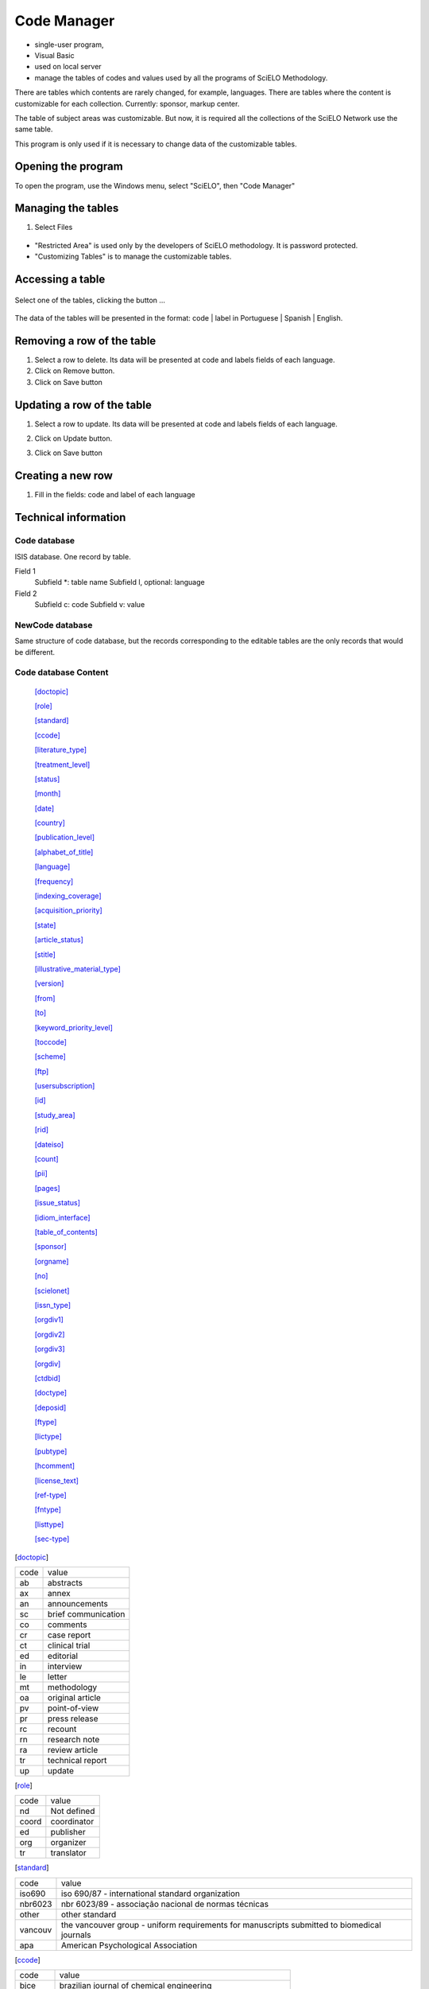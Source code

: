 .. pcprograms documentation master file, created by
   You can adapt this file completely to your liking, but it should at least
   contain the root `toctree` directive.

Code Manager
============

- single-user program,
- Visual Basic 
- used on local server
- manage the tables of codes and values used by all the programs of SciELO Methodology.
   
There are tables which contents are rarely changed, for example, languages.
There are tables where the content is customizable for each collection. Currently: sponsor, markup center.

The table of subject areas was customizable. But now, it is required all the collections of the SciELO Network use the same table.

This program is only used if it is necessary to change data of the customizable tables.

Opening the program
-------------------

To open the program, use the Windows menu, select "SciELO", then "Code Manager"

.. image:: img/en/01_menu.jpg

Managing the tables 
-------------------

#. Select Files

    .. image:: img/en/codemanager_file_open.png

- "Restricted Area" is used only by the developers of SciELO methodology. It is password protected.
- "Customizing Tables" is to manage the customizable tables.


Accessing a table
-----------------
 
    .. image:: img/en/codemanager_select_table.png


Select one of the tables, clicking the button ...

    .. image:: img/en/codemanager_table.png


The data of the tables will be presented in the format: code | label in Portuguese | Spanish | English.
    
    .. image:: img/en/codemanager_select_row.png


Removing a row of the table
---------------------------

#. Select a row to delete. Its data will be presented at code and labels fields of each language. 
#. Click on Remove button. 
#. Click on Save button

Updating a row of the table
---------------------------

#. Select a row to update. Its data will be presented at code and labels fields of each language. 
#. Click on Update button. 
#. Click on Save button

    .. image:: img/en/01_menu_arquivos_personalizar_editar_linha.jpg


Creating a new row
------------------

#. Fill in the fields: code and label of each language
 
    .. image:: img/en/01_menu_arquivos_personalizar_novos1.jpg

    .. image:: img/en/01_menu_arquivos_personalizar_novos2.jpg

Technical information
---------------------

Code database
.............

ISIS database. One record by table. 

Field 1
    Subfield *: table name
    Subfield l, optional: language 

Field 2
   Subfield c: code
   Subfield v: value

NewCode database
................

Same structure of code database, but the records corresponding to the editable tables are the only records that would be different.

Code database Content
.....................
    [doctopic]_

    [role]_

    [standard]_

    [ccode]_

    [literature_type]_

    [treatment_level]_

    [status]_

    [month]_

    [date]_

    [country]_

    [publication_level]_

    [alphabet_of_title]_

    [language]_

    [frequency]_

    [indexing_coverage]_

    [acquisition_priority]_

    [state]_

    [article_status]_

    [stitle]_

    [illustrative_material_type]_

    [version]_

    [from]_

    [to]_

    [keyword_priority_level]_

    [toccode]_

    [scheme]_

    [ftp]_

    [usersubscription]_

    [id]_

    [study_area]_

    [rid]_

    [dateiso]_

    [count]_

    [pii]_

    [pages]_

    [issue_status]_

    [idiom_interface]_

    [table_of_contents]_

    [sponsor]_

    [orgname]_

    [no]_

    [scielonet]_

    [issn_type]_

    [orgdiv1]_

    [orgdiv2]_

    [orgdiv3]_

    [orgdiv]_

    [ctdbid]_

    [doctype]_

    [deposid]_

    [ftype]_

    [lictype]_

    [pubtype]_

    [hcomment]_

    [license_text]_

    [ref-type]_

    [fntype]_

    [listtype]_

    [sec-type]_


.. [doctopic]

============================== ==================================================
code                           value
------------------------------ --------------------------------------------------
ab                             abstracts
ax                             annex
an                             announcements
sc                             brief communication
co                             comments
cr                             case report
ct                             clinical trial
ed                             editorial
in                             interview
le                             letter
mt                             methodology
oa                             original article
pv                             point-of-view
pr                             press release
rc                             recount
rn                             research note
ra                             review article
tr                             technical report
up                             update
============================== ==================================================

.. [role]

============================== ==================================================
code                           value
------------------------------ --------------------------------------------------
nd                             Not defined
coord                          coordinator
ed                             publisher
org                            organizer
tr                             translator
============================== ==================================================

.. [standard]

============================== ==================================================
code                           value
------------------------------ --------------------------------------------------
iso690                         iso 690/87 - international standard organization
nbr6023                        nbr 6023/89 - associação nacional de normas técnicas
other                          other standard
vancouv                        the vancouver group - uniform requirements for manuscripts submitted to biomedical journals
apa                            American Psychological Association
============================== ==================================================

.. [ccode]

============================== ==================================================
code                           value
------------------------------ --------------------------------------------------
bjce                           brazilian journal of chemical engineering
bjg                            brazilian journal of genetics
bjmbr                          brazilian journal of medical and biological research
bjp                            brazilian journal of physics
conicyt                        Comisión Nacional de Investigación Científica y Tecnológica
dados                          dados - revista de ciências sociais
br1.1                          scielo/bireme
infomed                        InfoMed
jbchs                          journal of the brazilian chemical society
jbcos                          journal of the brazilian computer society
mioc                           memórias do instituto oswaldo cruz
rbcs                           revista brasileira de ciência do solo
rbgeo                          revista brasileira de geociências
rimtsp                         revista do instituto de medicina tropical de são paulo
rsp                            revista de saúde pública
============================== ==================================================

.. [literature_type]

============================== ==================================================
code                           value
------------------------------ --------------------------------------------------
C                              Conference
M                              Monograph
MC                             Conference papers as Monograph
MP                             Project papers as Monograph
MPC                            Project and Conference papers as monograph
MS                             Monograph Series
MSC                            Conference papers as Monograph Series
MSP                            Project papers as Monograph Series
N                              Document in a non conventional form
NC                             Conference papers in a non conventional form
NP                             Project papers in a non conventional form
P                              Project
S                              Serial
SC                             Conference papers as Periodical Series
SCP                            Conference and Project papers as periodical series
SP                             Project papers as Periodical Series
T                              Thesis and Dissertation
TS                             Thesis Series
============================== ==================================================

.. [treatment_level]

============================== ==================================================
code                           value
------------------------------ --------------------------------------------------
am                             analytical of a monograph
amc                            analytical of a monograph in a collection
ams                            analytical of a monograph in a serial
as                             analytical of a serial
c                              collective level
m                              monographic level
mc                             monographic in a collection
ms                             monographic series level
============================== ==================================================

.. [status]

============================== ==================================================
code                           value
------------------------------ --------------------------------------------------
?                              Unknown
C                              Current
D                              Ceased
R                              Reports only
S                              Suspended
============================== ==================================================

.. [month]

============================== ==================================================
code                           value
------------------------------ --------------------------------------------------
1                              Jan.
2                              Feb.
3                              Mar.
4                              Apr.
5                              May
6                              June
7                              July
8                              Aug.
9                              Sept.
10                             Oct.
11                             Nov.
12                             Dec.
============================== ==================================================

.. [date]

============================== ==================================================
code                           value
------------------------------ --------------------------------------------------
Jan.                           January
Feb.                           February
Mar.                           March
Apr.                           April
May                            May
Jun.                           June
July                           July
Aug.                           August
Sept.                          September
Oct.                           October
Nov.                           November
Dec.                           December
============================== ==================================================

.. [country]

============================== ==================================================
code                           value
------------------------------ --------------------------------------------------
AF                             Afghanistan
AL                             Albania
DZ                             Algeria
AS                             American Samoa
AD                             Andorra
AO                             Angola
AQ                             Antarctica
AG                             Antigua
AR                             Argentina
AU                             Australia
AT                             Austria
BS                             Bahamas
BH                             Bahrain
BD                             Bangladesh
BB                             Barbados
BE                             Belgium
BZ                             Belize
BM                             Bermuda
BT                             Bhutan
BO                             Bolivia
BW                             Botswana
BV                             Bouvet Island
BR                             Brazil
VG                             British Virgin Islands
BN                             Brunei
BG                             Bulgaria
BU                             Burma
BI                             Burundi
BY                             Byelorussian RSS
CM                             Cameroon
CA                             Canada
CV                             Cape Verde
CF                             Central African Rep.
TD                             Chad
CL                             Chile
CN                             China
CO                             Colombia
CG                             Congo
CR                             Costa Rica
CU                             Cuba
CY                             Cyprus
CS                             Czechoslovakia
DK                             Denmark
DM                             Dominica
DO                             Dominican Republic
NQ                             Dronning Maud Land
EC                             Ecuador
EG                             Egypt
SV                             El Salvador
ET                             Ethiopia
FK                             Falkland Islands(Malvinas)
FJ                             Fiji
FI                             Filand
FR                             France
GF                             French Guiana
PF                             French Polynesia
GA                             Gabon
DD                             German Democratic Republic
DE                             Germany, Federal Republic
GH                             Ghana
GI                             Gibraltar
GR                             Greece
GL                             Greenland
GD                             Grenada
GP                             Guadeloupe
GU                             Guam
GT                             Guatemala
GC                             Guinea Ecuatorial
GN                             Guinea
GW                             Guinea-Bissau
GY                             Guyana
HT                             Haiti
HN                             Honduras
HK                             Hong Kong
HU                             Hungary
IS                             Iceland
IN                             India
ID                             Indonesia
IR                             Iran
IQ                             Iraq
IE                             Ireland
CX                             Isla de Navidad
JT                             Isla Johnston
NU                             Isla Niue
WK                             Isla Wake
PU                             Islands Miscellaneous
CT                             Islas Canton y Enderbury
CC                             Islas Cocos (Keeling)
CK                             Islas Cook
FO                             Islas Feroe
HM                             Islas Heard y Mc Donald
MI                             Islas Midway
PN                             Islas Pitcairn
SB                             Islas Salomón Británico
SJ                             Islas Svalbard y Jan Mayen
TK                             Islas Tokelau
WF                             Islas Wallis y Futuna
IL                             Israel
IT                             Italy
YU                             Iugoslavia
CI                             Ivory Coast
JM                             Jamaica
JP                             Japan
JO                             Jordan
KM                             Kamoras Islands
KH                             Kampuchea Democrática
KY                             Kayman Islands
KE                             Kenya
KD                             Korea, Democratic People's 
KP                             Korea, Democratic People's
KR                             Korea, Republic of
KW                             Kuwait
LD                             Lao People's Democratic 
LB                             Lebanon
LS                             Lesotho
LR                             Liberia
LY                             Libyan
LI                             Liechtenstein
LU                             Luxembourg
MO                             Macau
MG                             Madagascar
MW                             Malawi
MY                             Malaysia
MV                             Maldivas
ML                             Mali
MT                             Malta
MQ                             Martinique
MR                             Mauritania
MU                             Mauritius
MX                             Mexico
MC                             Monaco
MN                             Mongolia
MS                             Montserrat
MA                             Morocco
MZ                             Mozambique
NA                             Namibia
NR                             Nauru
NP                             Nepal
NL                             Netherlands
AN                             Netherlands Antilles
NC                             New Caledonia
NZ                             New Zealand
NI                             Nicaragua
NE                             Niger
NG                             Nigeria
NF                             Norfolk Island
NO                             Norway
NH                             Nuevas Hébridas
OM                             Oman
PC                             Pacific Islands
PK                             Pakistan
PA                             Panama
PG                             Papua New Guinea
PY                             Paraguay
PE                             Peru
PH                             Philippines
PL                             Poland
PT                             Portugal
PR                             Puerto Rico
QA                             Qatar
LA                             Republic
RE                             Réunion
RO                             Romania
RW                             Rwanda
PM                             S. Pedro y Miguelón
LC                             Saint Lucia
VC                             Saint Vincent
WS                             Samoa
KN                             San Cristóbal-Nieves-Anguila
SM                             San Marino
ST                             Sao Tome and Principe
SA                             Saudi Arabia
SC                             Seichelles
SN                             Senegal
SL                             Sierra Leone
SK                             Sikkim
SG                             Singapur
SO                             Somalia
ZA                             South Africa
ES                             Spain
LK                             Sri Lanka
SH                             St. Helena
SD                             Sudan
SR                             Suriname
SZ                             Swaziland
SE                             Sweden
CH                             Switzerland
SY                             Syrian Arab Republic
TW                             Taiwan
TZ                             Tanzania
TH                             Thailand
TG                             Togo
TO                             Tonga
TT                             Trinidad and Tobago
TN                             Tunisia
TR                             Turkey
TC                             Turks and Caicos Islands
UG                             Uganda
UA                             Ukrainian RSS
AE                             United Arab Emirates
GB                             United Kingdom
US                             United States
UP                             United States Pacific
HV                             Upper Volta
SU                             URSS
UY                             Uruguay
VU                             Vanuatu
VA                             Vatican City State
VE                             Venezuela
VN                             Viet Nam
EH                             Western Sahara
YE                             Yemen
YD                             Yemen, Democratic
ZR                             Zaire
ZM                             Zambia
nd                             Not defined
============================== ==================================================

.. [publication_level]

============================== ==================================================
code                           value
------------------------------ --------------------------------------------------
CT                             Scientific/technical
DI                             Divulgation
============================== ==================================================

.. [alphabet_of_title]

============================== ==================================================
code                           value
------------------------------ --------------------------------------------------
A                              Basic Roman
B                              Extensive Roman
C                              Cirillic
D                              Japanese
E                              Chinese
K                              Korean
O                              Another alphabet
============================== ==================================================

.. [language]

============================== ==================================================
code                           value
------------------------------ --------------------------------------------------
en                             English
pt                             Portuguese
es                             Spanish
af                             Afrikaans
ar                             Arabic
bg                             Bulgarian
ch                             Chinese
cs                             Czech
da                             Danish
nl                             Dutch
eo                             Esperanto
fr                             French
de                             German
gr                             Greek
he                             Hebrew
hi                             Hindi
hu                             Hungarian
in                             Indonesian
ia                             Interlingua
ie                             Interlingue
it                             Italian
ja                             Japanese
ko                             Korean
la                             Latin
no                             Norwergian
pl                             Polish
ro                             Romanian
ru                             Russian
sa                             Sanskrit
sh                             Serbo-Croat
sk                             Slovak
sn                             Slovenian
sv                             Swedish
tr                             Turkish
uk                             Ukrainian
ur                             Urdu
zz                             Other
gl                             Galician
eu                             Basque
ca                             Catalan
============================== ==================================================

.. [frequency]

============================== ==================================================
code                           value
------------------------------ --------------------------------------------------
?                              Unknown
A                              Annual
B                              Bimonthly (every two months)
C                              Semiweekly (twice a week)
D                              Daily
E                              Biweekly (every two weeks)
F                              Semiannual (twice a year)
G                              Biennial (every two years)
H                              Triennial (every three years)
I                              Three times a week
J                              Three times a month
K                              Irregular (known to be so)
M                              Monthly
Q                              Quarterly
S                              Semimonthly (twice a month)
T                              Three times a year
W                              Weekly
Z                              Other frequencies
============================== ==================================================

.. [indexing_coverage]

============================== ==================================================
code                           value
------------------------------ --------------------------------------------------
BA                             Biological Abstracts
EM                             Excerpta Medica
IM                             Index Medicus
LL                             LILACS
SP                             Salud Publica
============================== ==================================================

.. [acquisition_priority]

============================== ==================================================
code                           value
------------------------------ --------------------------------------------------
1                              Indispensable
2                              Dispensable because exists in the Country
3                              Dispensable because exists in the Region
============================== ==================================================

.. [state]

============================== ==================================================
code                           value
------------------------------ --------------------------------------------------
AC                             Acre
AL                             Alagoas
AM                             Amazonas
AP                             Amapá
BA                             Bahia
CE                             Ceará
DF                             Distrito Federal
ES                             Espírito Santo
FN                             Fernando de Noronha
GO                             Goiás
MA                             Maranhão
MG                             Minas Gerais
MS                             Mato Grosso do Sul
MT                             Mato Grosso
PA                             Pará
PB                             Paraíba
PE                             Pernambuco
PI                             Piauí
PR                             Paraná
RJ                             Rio de Janeiro
RN                             Rio Grande do Norte
RO                             Rondônia
RR                             Roraima
RS                             Rio Grande do Sul
SC                             Santa Catarina
SE                             Sergipe
SP                             São Paulo
============================== ==================================================

.. [article_status]

============================== ==================================================
code                           value
------------------------------ --------------------------------------------------
1                              Available
============================== ==================================================

.. [stitle]

============================== ==================================================
code                           value
------------------------------ --------------------------------------------------
Acta Cir. Bras.                Acta Cirurgica Brasileira
Bragantia                      Bragantia
Braz. J. Chem. Eng.            Brazilian Journal of Chemical Engineering
Braz. J. Genet.                Brazilian Journal of Genetics
Braz J Med Biol Res            Brazilian Journal of Medical and Biological Research
Braz. J. Phys.                 Brazilian Journal of Physics
Cad. CEDES                     Cadernos CEDES
Cad. Saúde Púbica              Cadernos de Saúde Pública
Ci. Inf.                       Ciência da Informação
Ciênc. Tecnol. Aliment.        Ciência e Tecnologia de Alimentos
DELTA                          DELTA: Documentação de Estudos em Lingüística Teórica e Aplicada
Dados                          Dados
Educ. Soc.                     Educação & Sociedade
Genet. Mol. Biol.              Genetics and Molecular Biology
J. Venom. Anim. Toxins         Journal of Venomous Animals and Toxins
J. Braz. Chem. Soc.            Journal of the Brazilian Chemical Society
J. Braz. Comp. Soc.            Journal of the Brazilian Computer Society
Mem. Inst. Oswaldo Cruz        Memórias do Instituto Oswaldo Cruz
Pesq. Vet. Bras.               Pesquisa Veterinária Brasileira
Psicol. USP                    Psicologia USP
Rev. bras. Bot.                Revista Brasileira de Botânica
Rev Bras Cir Cardiovasc        Revista Brasileira de Cirurgia Cardiovascular
Rev. bras. Ci. Solo            Revista Brasileira de Ciência do Solo
Rev. bras. Ci. Soc.            Revista Brasileira de Ciências Sociais
Rev. bras. Geocienc.           Revista Brasileira de Geosciences
Rev. bras. Hist.               Revista Brasileira de História
Rev Panam Salud Publica        Revista Panamericana de Salud Pública
Rev. Fac. Educ.                Revista da Faculdade de Educação
Rev. Microbiol.                Revista de Microbiologia
Rev Odontol Univ São Paulo     Revista de Odontologia da Universidade de São Paulo
Rev. Saúde Pública             Revista de Saúde Pública
Rev. Inst. Med. trop. S. Paulo Revista do Instituto de Medicina Tropical de São Paulo
Sci. agric.                    Scientia Agricola
Salud pública Méx              Salud Pública de México
============================== ==================================================

.. [illustrative_material_type]

============================== ==================================================
code                           value
------------------------------ --------------------------------------------------
nd                             no illustrative material
ilus                           figure
gra                            graphic
map                            map
tab                            table
============================== ==================================================

.. [version]

============================== ==================================================
code                           value
------------------------------ --------------------------------------------------
3.1                            3.1
4.0                            4.0
============================== ==================================================

.. [from]

============================== ==================================================
code                           value
------------------------------ --------------------------------------------------
00000000                       00000000
============================== ==================================================

.. [to]

============================== ==================================================
code                           value
------------------------------ --------------------------------------------------
00000000                       00000000
============================== ==================================================

.. [keyword_priority_level]

============================== ==================================================
code                           value
------------------------------ --------------------------------------------------
m                              main
s                              secondary
============================== ==================================================

.. [toccode]

============================== ==================================================
code                           value
------------------------------ --------------------------------------------------
1                              title
2                              sectitle
============================== ==================================================

.. [scheme]

============================== ==================================================
code                           value
------------------------------ --------------------------------------------------
nd                             No Descriptor
decs                           Health Science Descriptors
============================== ==================================================

.. [ftp]

============================== ==================================================
code                           value
------------------------------ --------------------------------------------------
art                            article based - a PDF file for each article
iss                            issue based - a PDF file for each issue
na                             Not Available
============================== ==================================================

.. [usersubscription]

============================== ==================================================
code                           value
------------------------------ --------------------------------------------------
na                             Not Available
reg                            Electronic Registration
sub                            Regular Subscription
============================== ==================================================

.. [id]

============================== ==================================================
code                           value
------------------------------ --------------------------------------------------
nd                             Not defined
============================== ==================================================

.. [study_area]

============================== ==================================================
code                           value
------------------------------ --------------------------------------------------
Agricultural Sciences          Agricultural Sciences
Applied Social Sciences        Applied Social Sciences
Biological Sciences            Biological Sciences
Engineering                    Engineering
Exact and Earth Sciences       Exact and Earth Sciences
Health Sciences                Health Sciences
Human Sciences                 Human Sciences
Linguistics, Letters and Arts  Linguistic, Literature and Arts
============================== ==================================================

.. [rid]

============================== ==================================================
code                           value
------------------------------ --------------------------------------------------
nd                             Not defined
============================== ==================================================

.. [dateiso]

============================== ==================================================
code                           value
------------------------------ --------------------------------------------------
00000000                       00000000
============================== ==================================================

.. [count]

============================== ==================================================
code                           value
------------------------------ --------------------------------------------------
0                              0
============================== ==================================================

.. [pii]

============================== ==================================================
code                           value
------------------------------ --------------------------------------------------
nd                             Not defined
============================== ==================================================

.. [pages]

============================== ==================================================
code                           value
------------------------------ --------------------------------------------------
0-0                            0-0
============================== ==================================================

.. [issue_status]

============================== ==================================================
code                           value
------------------------------ --------------------------------------------------
1                              Available
0                              Not available
2                              Partial available
============================== ==================================================

.. [idiom_interface]

============================== ==================================================
code                           value
------------------------------ --------------------------------------------------
es                             Spanish
pt                             Portuguese
en                             English
============================== ==================================================

.. [table_of_contents]

============================== ==================================================
code                           value
------------------------------ --------------------------------------------------
en                             Table of Contents
pt                             Sumário
es                             Sumario
============================== ==================================================

.. [sponsor]

============================== ==================================================
code                           value
------------------------------ --------------------------------------------------
nd                             Not definido
============================== ==================================================

.. [orgname]

============================== ==================================================
code                           value
------------------------------ --------------------------------------------------
nd                             nd
============================== ==================================================

.. [no]

============================== ==================================================
code                           value
------------------------------ --------------------------------------------------
0                              0
============================== ==================================================

.. [scielonet]

============================== ==================================================
code                           value
------------------------------ --------------------------------------------------
1                              SciELO Brasil
2                              SciELO Chile
3                              SciELO Salud Pública
4                              SciELO BEEP
5                              SciELO Ecler
6                              SciELO Cuba
7                              SciELO Colombia
8                              SciELO Costa Rica
9                              SciELO Uruguay
10                             SciELO Argentina
11                             SciELO Biodiversidade
12                             SciELO Bolivia
13                             SciELO España
14                             SciELO Jamaica
15                             SciELO México
16                             SciELO Perú
17                             SciELO Portugal
18                             SciELO Venezuela
19                             SciELO Adolec
20                             SciELO Social Sciences
21                             SciELO Paraguay
22                             SciELO Ecuador
23                             SciELO Caribbean
24                             SciELO South Africa
============================== ==================================================

.. [issn_type]

============================== ==================================================
code                           value
------------------------------ --------------------------------------------------
CDROM                          CD-ROM ISSN
DISKT                          Diskette ISSN
ONLIN                          On line ISSN
PRINT                          PRINT ISSN
============================== ==================================================

.. [orgdiv1]

============================== ==================================================
code                           value
------------------------------ --------------------------------------------------
nd                             nd
============================== ==================================================

.. [orgdiv2]

============================== ==================================================
code                           value
------------------------------ --------------------------------------------------
nd                             nd
============================== ==================================================

.. [orgdiv3]

============================== ==================================================
code                           value
------------------------------ --------------------------------------------------
nd                             nd
============================== ==================================================

.. [orgdiv]

============================== ==================================================
code                           value
------------------------------ --------------------------------------------------
nd                             nd
============================== ==================================================

.. [ctdbid]

============================== ==================================================
code                           value
------------------------------ --------------------------------------------------
CT                             CT - Clinicaltrials.gov
ACTR                           ACTR - Australian Clinical Trials Registry
ISRCTN                         ISRCTN - International Standard Randomised Controlled Trial Number Register
NTR                            NTR - Nederlands Trial Register
UMIN                           UMIN - University Hospital Medical Information Network
ChiCTR                         ChiCTR - Chinese Clinical Trial Register
============================== ==================================================

.. [doctype]

============================== ==================================================
code                           value
------------------------------ --------------------------------------------------
au                             audio
pr                             press release
vi                             video
============================== ==================================================

.. [deposid]

============================== ==================================================
code                           value
------------------------------ --------------------------------------------------
1                              Unicamp
2                              Unifesp
3                              Unesp
4                              USP
5                              ITA
6                              UFSCar
============================== ==================================================

.. [ftype]

============================== ==================================================
code                           value
------------------------------ --------------------------------------------------
audiogram                      audiogram
cardiogram                     cardiogram
cartoon                        cartoon
chart                          chart
chemical structure             chemical structure
dendrogram                     dendrogram
diagram                        diagram
drawing                        drawing
exihibit                       exihibit
graphic                        graphic
illustration                   illustration
map                            map
medical image                  medical image
other                          other
photo                          photo
photomicrograph                photomicrograph
plate                          plate
polysomnogram                  polysomnogram
schema                         schema
workflow                       workflow
============================== ==================================================

.. [lictype]

============================== ==================================================
code                           value
------------------------------ --------------------------------------------------
open-access                    open access
nd                             not defined
============================== ==================================================

.. [pubtype]

============================== ==================================================
code                           value
------------------------------ --------------------------------------------------
epub                           electronic publication
ppub                           print publication
============================== ==================================================

.. [hcomment]

============================== ==================================================
code                           value
------------------------------ --------------------------------------------------
0                              people can not comment
1                              people can comment
============================== ==================================================

.. [license_text]

============================== ==================================================
code                           value
------------------------------ --------------------------------------------------
BY                             <a rel="license" href="http://creativecommons.org/licenses/by/3.0/"><img alt="Creative Commons License" style="border-width:0" src="http://i.creativecommons.org/l/by/3.0/80x15.png" /></a> All the contents of this journal, except where otherwise noted, is licensed under a  <a rel="license" href="http://creativecommons.org/licenses/by/3.0/">Creative Commons Attribution License</a>
BY-NC                          <a rel="license" href="http://creativecommons.org/licenses/by-nc/3.0/"><img alt="Creative Commons License" style="border-width:0" src="http://i.creativecommons.org/l/by-nc/3.0/80x15.png" /></a> All the contents of this journal, except where otherwise noted, is licensed under a <a rel="license" href="http://creativecommons.org/licenses/by-nc/3.0/">Creative Commons Attribution License</a>
nd                             <p> </p>
============================== ==================================================

.. [ref-type]

============================== ==================================================
code                           value
------------------------------ --------------------------------------------------
aff                            Affiliation
app                            Appendix
author-notes                   Author notes
bibr                           Bibliographic reference
boxed-text                     Textbox or sidebar
chem                           Chemical structure
contrib                        Contributor
corresp                        Corresponding author
disp-formula                   Display formula
fig                            Figure or group of figures
fn                             Footnote
kwd                            Keyword
list                           List or list item
other                          None of the items listed
plate                          Plate
scheme                         Scheme
sec                            Section
statement                      Statement
supplementary-material         Supplementary information
table                          Table or group of tables
============================== ==================================================

.. [fntype]

============================== ==================================================
code                           value
------------------------------ --------------------------------------------------
abbr                           Abbreviations
com                            Communicated-by information
con                            Contributed-by information
conflict                       Conflict of interest statements
corresp                        Corresponding author information not identified separately, but merely footnoted
current-aff                    Contributor's current affiliation
deceased                       Person has died since article was written
edited-by                      Contributor has the role of an editor
equal                          Contributed equally to the creation of the document
financial-disclosure           Statement of funding or denial of funds received in support of the research on which an article is based
on-leave                       Contributor is on sabbatical or other leave of absence
other                          Some footnote type, other than those enumerated.
participating-researchers      Contributor was a researcher for an article
present-address                Contributor's current address
presented-at                   Conference, colloquium, or other occasion at which this paper was presented
presented-by                   Contributor who presented the material
previously-at                  Contributor's previous location or affiliation
study-group-members            Contributor was a member of the study group for the research
supplementary-material         Points to or describes supplementary material for the article
supported-by                   Research upon which an article is based was supported by some entity
============================== ==================================================

.. [listtype]

============================== ==================================================
code                           value
------------------------------ --------------------------------------------------
order                          Ordered list. Prefix character is a number or a letter, depending on style
bullet                         Unordered or bulleted list. Prefix character is a bullet, dash, or other symbol
alpha-lower                    Ordered list. Prefix character is a lowercase alphabetical character
alpha-upper                    Ordered list. Prefix character is an uppercase alphabetical character
roman-lower                    Ordered list. Prefix character is a lowercase roman numeral
roman-upper                    Ordered list. Prefix character is an uppercase roman numeral
simple                         Simple or plain list (No prefix character before each item) 
============================== ==================================================

.. [sec-type]

============================== ==================================================
code                           value
------------------------------ --------------------------------------------------
cases                          Cases/Case Reports
conclusions                    Conclusions/Comment
discussion                     Discussion/Interpretation
intro                          Introduction/Synopsis
materials                      Materials
methods                        Methods/Methodology/Procedures
results                        Results/Statement of Findings
subjects                       Subjects/Participants/Patients
supplementary-material         Supplementary materials
============================== ==================================================

